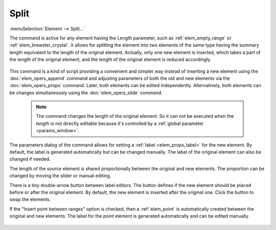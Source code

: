 .. _elem_opers_split:
.. index:: single: split element (command)

Split
=====

:menuSelection:`Element --> Split...`

The command is active for any element having the Length parameter, such as :ref:`elem_empty_range` or :ref:`elem_brewster_crystal`. It allows for splitting the element into two elements of the same type having the summary length equivalent to the length of the original element. Actually, only one new element is inserted, which takes a part of the length of the original element, and the length of the original element is reduced accordingly.

    .. image:: img/elem_opers_split_drawing.png

This command is a kind of script providing a convenient and simpler way instead of inserting a new element using the :doc:`elem_opers_append` command and adjusting parameters of both the old and new elements via the :doc:`elem_opers_props` command. Later, both elements can be edited independently. Alternatively, both elements can be changes simultaneously using the :doc:`elem_opers_slide` command.

    .. note::
        The command changes the length of the original element. So it can not be executed when the length is not directly editable because it's controlled by a :ref:`global parameter <params_window>`.

The parameters dialog of the command allows for setting a :ref:`label <elem_props_label>` for the new element. By default, the label is generated automatically but can be changed manually. The label of the original element can also be changed if needed.

The length of the source element is shared proportionally between the original and new elements. The proportion can be changed by moving the slider or manual editing.

There is a tiny double-arrow button between label editors. The button defines if the new element should be placed before or after the original element. By default, the new element is inserted after the original one. Click the button to swap the elements.

If the "Insert point between ranges" option is checked, then a :ref:`elem_point` is automatically created between the original and new elements. The label for the point element is generated automatically and can be edited manually.

    .. image:: img/elem_opers_split.png

.. seeAlso::

    :doc:`elem_opers`, :doc:`elem_opers_insert_into`, :doc:`elem_opers_merge`, :doc:`elem_opers_slide`